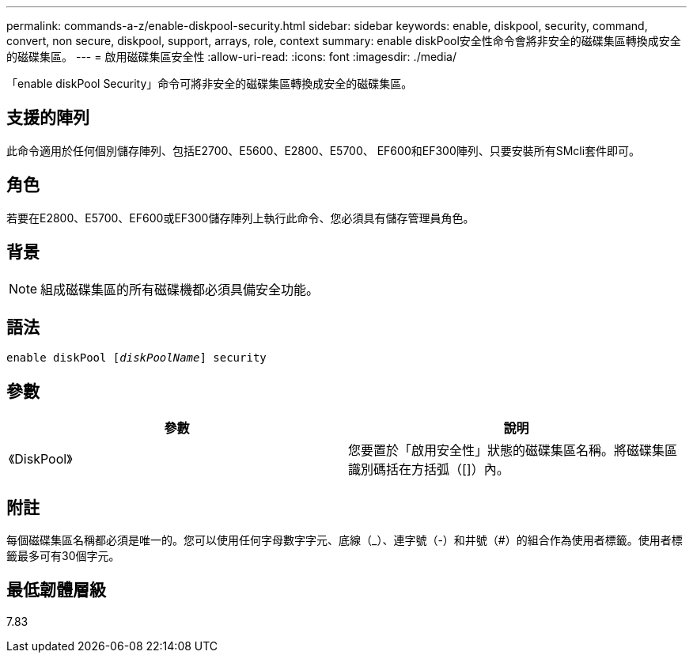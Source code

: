 ---
permalink: commands-a-z/enable-diskpool-security.html 
sidebar: sidebar 
keywords: enable, diskpool, security, command, convert, non secure, diskpool, support, arrays, role, context 
summary: enable diskPool安全性命令會將非安全的磁碟集區轉換成安全的磁碟集區。 
---
= 啟用磁碟集區安全性
:allow-uri-read: 
:icons: font
:imagesdir: ./media/


[role="lead"]
「enable diskPool Security」命令可將非安全的磁碟集區轉換成安全的磁碟集區。



== 支援的陣列

此命令適用於任何個別儲存陣列、包括E2700、E5600、E2800、E5700、 EF600和EF300陣列、只要安裝所有SMcli套件即可。



== 角色

若要在E2800、E5700、EF600或EF300儲存陣列上執行此命令、您必須具有儲存管理員角色。



== 背景

[NOTE]
====
組成磁碟集區的所有磁碟機都必須具備安全功能。

====


== 語法

[listing, subs="+macros"]
----
pass:quotes[enable diskPool [_diskPoolName_]] security
----


== 參數

[cols="2*"]
|===
| 參數 | 說明 


 a| 
《DiskPool》
 a| 
您要置於「啟用安全性」狀態的磁碟集區名稱。將磁碟集區識別碼括在方括弧（[]）內。

|===


== 附註

每個磁碟集區名稱都必須是唯一的。您可以使用任何字母數字字元、底線（_）、連字號（-）和井號（#）的組合作為使用者標籤。使用者標籤最多可有30個字元。



== 最低韌體層級

7.83
